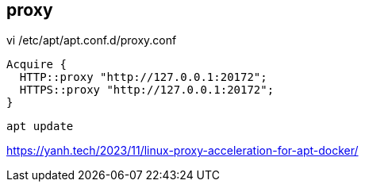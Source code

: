 
== proxy
vi /etc/apt/apt.conf.d/proxy.conf
----
Acquire {
  HTTP::proxy "http://127.0.0.1:20172";
  HTTPS::proxy "http://127.0.0.1:20172";
}
----

----
apt update
----
https://yanh.tech/2023/11/linux-proxy-acceleration-for-apt-docker/